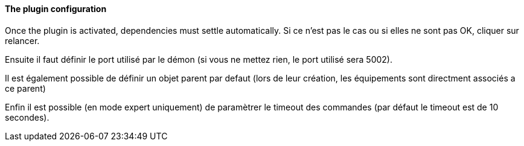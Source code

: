 ==== The plugin configuration

Once the plugin is activated, dependencies must settle automatically.
Si ce n’est pas le cas ou si elles ne sont pas OK, cliquer sur relancer.
--
Ensuite il faut définir le port utilisé par le démon (si vous ne mettez rien, le port utilisé sera 5002).
--
Il est également possible de définir un objet parent par defaut (lors de leur création, les équipements sont directment associés a ce parent)
--
Enfin il est possible (en mode expert uniquement) de paramètrer le timeout des commandes (par défaut le timeout est de 10 secondes).
--